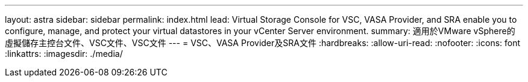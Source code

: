 ---
layout: astra 
sidebar: sidebar 
permalink: index.html 
lead: Virtual Storage Console for VSC, VASA Provider, and SRA enable you to configure, manage, and protect your virtual datastores in your vCenter Server environment. 
summary: 適用於VMware vSphere的虛擬儲存主控台文件、VSC文件、VSC文件 
---
= VSC、VASA Provider及SRA文件
:hardbreaks:
:allow-uri-read: 
:nofooter: 
:icons: font
:linkattrs: 
:imagesdir: ./media/


